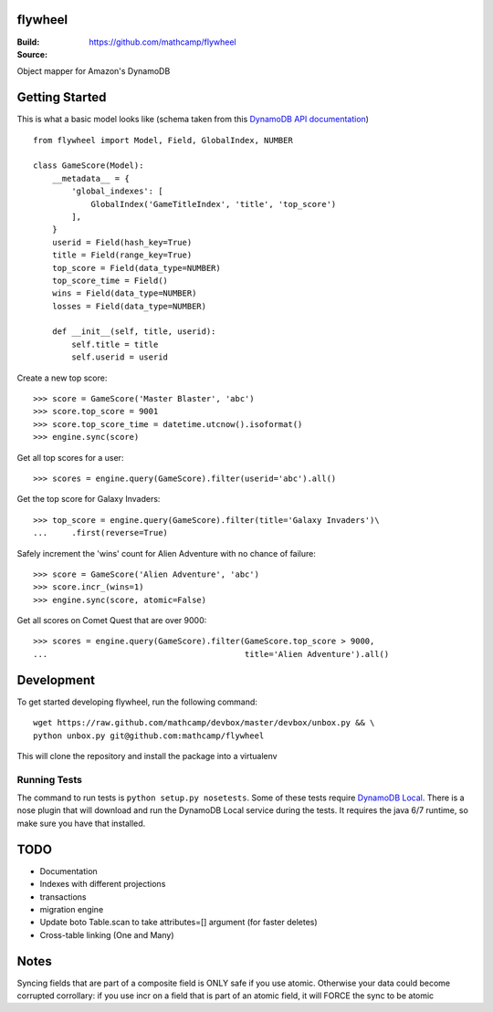 flywheel
=========
:Build: |build|_ |coverage|_
:Source: https://github.com/mathcamp/flywheel

.. |build| image:: https://travis-ci.org/mathcamp/flywheel.png?branch=master
.. _build: https://travis-ci.org/mathcamp/flywheel
.. |coverage| image:: https://coveralls.io/repos/mathcamp/flywheel/badge.png?branch=master
.. _coverage: https://coveralls.io/r/mathcamp/flywheel?branch=master

Object mapper for Amazon's DynamoDB

Getting Started
===============
This is what a basic model looks like (schema taken from this `DynamoDB
API documentation
<http://docs.aws.amazon.com/amazondynamodb/latest/developerguide/GSI.html>`_)
::

    from flywheel import Model, Field, GlobalIndex, NUMBER

    class GameScore(Model):
        __metadata__ = {
            'global_indexes': [
                GlobalIndex('GameTitleIndex', 'title', 'top_score')
            ],
        }
        userid = Field(hash_key=True)
        title = Field(range_key=True)
        top_score = Field(data_type=NUMBER)
        top_score_time = Field()
        wins = Field(data_type=NUMBER)
        losses = Field(data_type=NUMBER)

        def __init__(self, title, userid):
            self.title = title
            self.userid = userid

Create a new top score::

    >>> score = GameScore('Master Blaster', 'abc')
    >>> score.top_score = 9001
    >>> score.top_score_time = datetime.utcnow().isoformat()
    >>> engine.sync(score)

Get all top scores for a user::

    >>> scores = engine.query(GameScore).filter(userid='abc').all()

Get the top score for Galaxy Invaders::

    >>> top_score = engine.query(GameScore).filter(title='Galaxy Invaders')\
    ...     .first(reverse=True)

Safely increment the 'wins' count for Alien Adventure with no chance of
failure::

    >>> score = GameScore('Alien Adventure', 'abc')
    >>> score.incr_(wins=1)
    >>> engine.sync(score, atomic=False)

Get all scores on Comet Quest that are over 9000::

    >>> scores = engine.query(GameScore).filter(GameScore.top_score > 9000,
    ...                                         title='Alien Adventure').all()


Development
===========
To get started developing flywheel, run the following command::

    wget https://raw.github.com/mathcamp/devbox/master/devbox/unbox.py && \
    python unbox.py git@github.com:mathcamp/flywheel

This will clone the repository and install the package into a virtualenv

Running Tests
-------------
The command to run tests is ``python setup.py nosetests``. Some of these tests
require `DynamoDB Local
<http://docs.aws.amazon.com/amazondynamodb/latest/developerguide/Tools.html>`_.
There is a nose plugin that will download and run the DynamoDB Local service
during the tests. It requires the java 6/7 runtime, so make sure you have that
installed.

TODO
====
* Documentation
* Indexes with different projections
* transactions
* migration engine
* Update boto Table.scan to take attributes=[] argument (for faster deletes)
* Cross-table linking (One and Many)

Notes
=====
Syncing fields that are part of a composite field is ONLY safe if you use atomic. Otherwise your data could become corrupted
corrollary: if you use incr on a field that is part of an atomic field, it will FORCE the sync to be atomic
